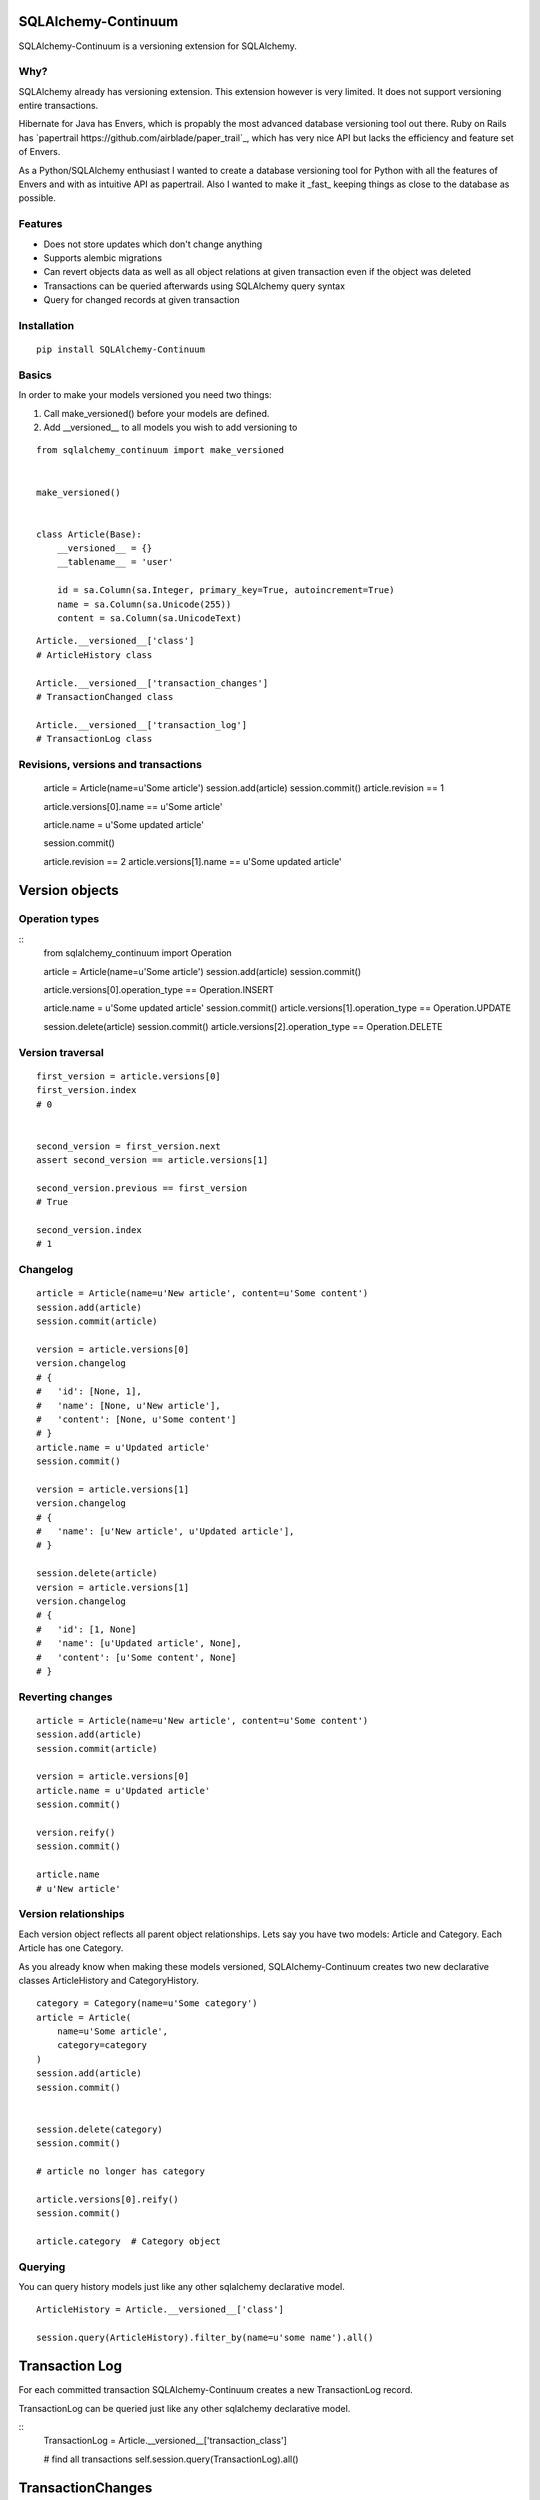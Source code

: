 SQLAlchemy-Continuum
====================

SQLAlchemy-Continuum is a versioning extension for SQLAlchemy.

Why?
----

SQLAlchemy already has versioning extension. This extension however is very limited. It does not support versioning entire transactions.

Hibernate for Java has Envers, which is propably the most advanced database versioning tool out there. Ruby on Rails has `papertrail https://github.com/airblade/paper_trail`_, which has very nice API but lacks the efficiency and feature set of Envers.

As a Python/SQLAlchemy enthusiast I wanted to create a database versioning tool for Python with all the features of Envers and with as intuitive API as papertrail. Also I wanted to make it _fast_ keeping things as close to the database as possible.


Features
--------

* Does not store updates which don't change anything
* Supports alembic migrations
* Can revert objects data as well as all object relations at given transaction even if the object was deleted
* Transactions can be queried afterwards using SQLAlchemy query syntax
* Query for changed records at given transaction



Installation
------------


::

    pip install SQLAlchemy-Continuum


Basics
------

In order to make your models versioned you need two things:

1. Call make_versioned() before your models are defined.
2. Add __versioned__ to all models you wish to add versioning to

::

    from sqlalchemy_continuum import make_versioned


    make_versioned()


    class Article(Base):
        __versioned__ = {}
        __tablename__ = 'user'

        id = sa.Column(sa.Integer, primary_key=True, autoincrement=True)
        name = sa.Column(sa.Unicode(255))
        content = sa.Column(sa.UnicodeText)



::

    Article.__versioned__['class']
    # ArticleHistory class

    Article.__versioned__['transaction_changes']
    # TransactionChanged class

    Article.__versioned__['transaction_log']
    # TransactionLog class


Revisions, versions and transactions
------------------------------------

    article = Article(name=u'Some article')
    session.add(article)
    session.commit()
    article.revision == 1

    article.versions[0].name == u'Some article'

    article.name = u'Some updated article'

    session.commit()

    article.revision == 2
    article.versions[1].name == u'Some updated article'



Version objects
===============

Operation types
---------------

::
    from sqlalchemy_continuum import Operation

    article = Article(name=u'Some article')
    session.add(article)
    session.commit()

    article.versions[0].operation_type == Operation.INSERT

    article.name = u'Some updated article'
    session.commit()
    article.versions[1].operation_type == Operation.UPDATE

    session.delete(article)
    session.commit()
    article.versions[2].operation_type == Operation.DELETE



Version traversal
-----------------

::

    first_version = article.versions[0]
    first_version.index
    # 0


    second_version = first_version.next
    assert second_version == article.versions[1]

    second_version.previous == first_version
    # True

    second_version.index
    # 1


Changelog
---------

::

    article = Article(name=u'New article', content=u'Some content')
    session.add(article)
    session.commit(article)

    version = article.versions[0]
    version.changelog
    # {
    #   'id': [None, 1],
    #   'name': [None, u'New article'],
    #   'content': [None, u'Some content']
    # }
    article.name = u'Updated article'
    session.commit()

    version = article.versions[1]
    version.changelog
    # {
    #   'name': [u'New article', u'Updated article'],
    # }

    session.delete(article)
    version = article.versions[1]
    version.changelog
    # {
    #   'id': [1, None]
    #   'name': [u'Updated article', None],
    #   'content': [u'Some content', None]
    # }


Reverting changes
-----------------

::

    article = Article(name=u'New article', content=u'Some content')
    session.add(article)
    session.commit(article)

    version = article.versions[0]
    article.name = u'Updated article'
    session.commit()

    version.reify()
    session.commit()

    article.name
    # u'New article'


Version relationships
---------------------

Each version object reflects all parent object relationships. Lets say you have two models: Article and Category. Each Article has one Category.

As you already know when making these models versioned, SQLAlchemy-Continuum creates two new declarative classes ArticleHistory and CategoryHistory.


::


    category = Category(name=u'Some category')
    article = Article(
        name=u'Some article',
        category=category
    )
    session.add(article)
    session.commit()


    session.delete(category)
    session.commit()

    # article no longer has category

    article.versions[0].reify()
    session.commit()

    article.category  # Category object





Querying
--------


You can query history models just like any other sqlalchemy declarative model.

::

    ArticleHistory = Article.__versioned__['class']

    session.query(ArticleHistory).filter_by(name=u'some name').all()




Transaction Log
===============


For each committed transaction SQLAlchemy-Continuum creates a new TransactionLog record.


TransactionLog can be queried just like any other sqlalchemy declarative model.

::
    TransactionLog = Article.__versioned__['transaction_class']

    # find all transactions
    self.session.query(TransactionLog).all()


TransactionChanges
==================

In order to be able to to fetch efficiently entities that changed in given transaction SQLAlchemy-Continuum keeps track of changed entities in transaction_changes table.

This table has only two fields: transaction_id and entity_name. If for example transaction consisted of saving 5 new User entities and 1 Article entity, two new rows would be inserted into transaction_changes table.

================    =================
transaction_id          entity_name
----------------    -----------------
233678                  User
233678                  Article
================    =================



Find entities that changed in given transaction
-----------------------------------------------

    tx_log = self.session.query(TransactionLog).first()

    tx_log.changed_entities
    # dict of changed entities


Configuration
=============

Basic configuration options
---------------------------

Here is a full list of options that can be passed to __versioned__ attribute:

* base_classes (default: None)

* table_name (default: '%s_history')

* revision_column_name (default: 'revision')

* transaction_column_name (default: 'transaction_id')

* operation_type_column_name (default: 'operation_type')

* relation_naming_function (default: lambda a: pluralize(underscore(a)))


Example
::

    class Article(Base):
        __versioned__ = {
            'transaction_column_name': 'tx_id'
        }
        __tablename__ = 'user'

        id = sa.Column(sa.Integer, primary_key=True, autoincrement=True)
        name = sa.Column(sa.Unicode(255))
        content = sa.Column(sa.UnicodeText)


Customizing versioned mappers
-----------------------------

By default SQLAlchemy-Continuum versions all mappers. You can override this behaviour by passing the desired mapper class/object to make_versioned function.


::

    make_versioned(mapper=my_mapper)


Customizing versioned sessions
------------------------------


By default SQLAlchemy-Continuum versions all sessions. You can override this behaviour by passing the desired session class/object to make_versioned function.


::

    make_versioned(session=my_session)



Alembic migrations
==================


Internals
=========

Continuum schema
----------------

By default SQLAlchemy-Continuum creates history tables for all versioned tables. So for example if you have two models Article and Category, SQLAlchemy-Continuum would create two history models ArticleHistory and CategoryHistory.



Extensions
==========

Flask
-----

    SQLAlchemy-Continuum comes with built-in extension for Flask. This extensions saves current user id as well as user remote address in transaction log.


::

    from sqlalchemy_continuum.ext.flask import FlaskVersioningManager
    from sqlalchemy_continuum import make_versioned


    make_versioned(manager=FlaskVersioningManager())



Writing own versioning extension
--------------------------------



Indices and tables
==================

* :ref:`genindex`
* :ref:`modindex`
* :ref:`search`

